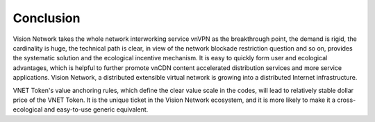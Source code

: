 Conclusion
==========

Vision Network takes the whole network interworking service vnVPN as the breakthrough point, the demand is rigid, the cardinality is huge, the technical path is clear, in view of the network blockade restriction question and so on, provides the systematic solution and the ecological incentive mechanism. It is easy to quickly form user and ecological advantages, which is helpful to further promote vnCDN content accelerated distribution services and more service applications. Vision Network, a distributed extensible virtual network is growing into a distributed Internet infrastructure.

VNET Token's value anchoring rules, which define the clear value scale in the codes, will lead to relatively stable dollar price of the VNET Token. It is the unique ticket in the Vision Network ecosystem, and it is more likely to make it a cross-ecological and easy-to-use generic equivalent.




